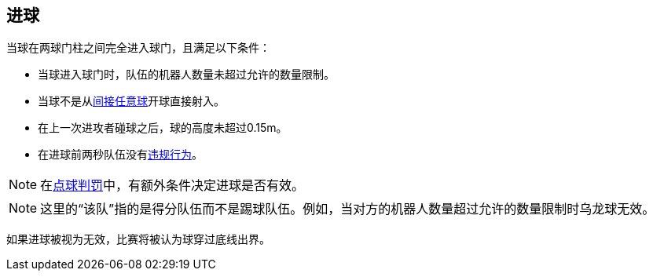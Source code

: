 == 进球
当球在两球门柱之间完全进入球门，且满足以下条件：

* 当球进入球门时，队伍的机器人数量未超过允许的数量限制。
* 当球不是从<<_间接任意球, 间接任意球>>开球直接射入。
* 在上一次进攻者碰球之后，球的高度未超过0.15m。
* 在进球前两秒队伍没有<<_违规行为, 违规行为>>。

NOTE: 在<<_点球, 点球判罚>>中，有额外条件决定进球是否有效。

NOTE: 这里的“该队”指的是得分队伍而不是踢球队伍。例如，当对方的机器人数量超过允许的数量限制时乌龙球无效。

如果进球被视为无效，比赛将被认为球穿过底线出界。
